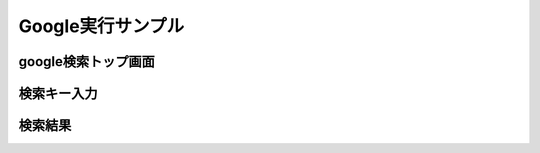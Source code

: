 Google実行サンプル
==================

google検索トップ画面
--------------------
.. image:: image/sc01.png

検索キー入力
--------------------
.. image:: image/sc02.png

検索結果
--------------------
.. image:: image/sc03.png




